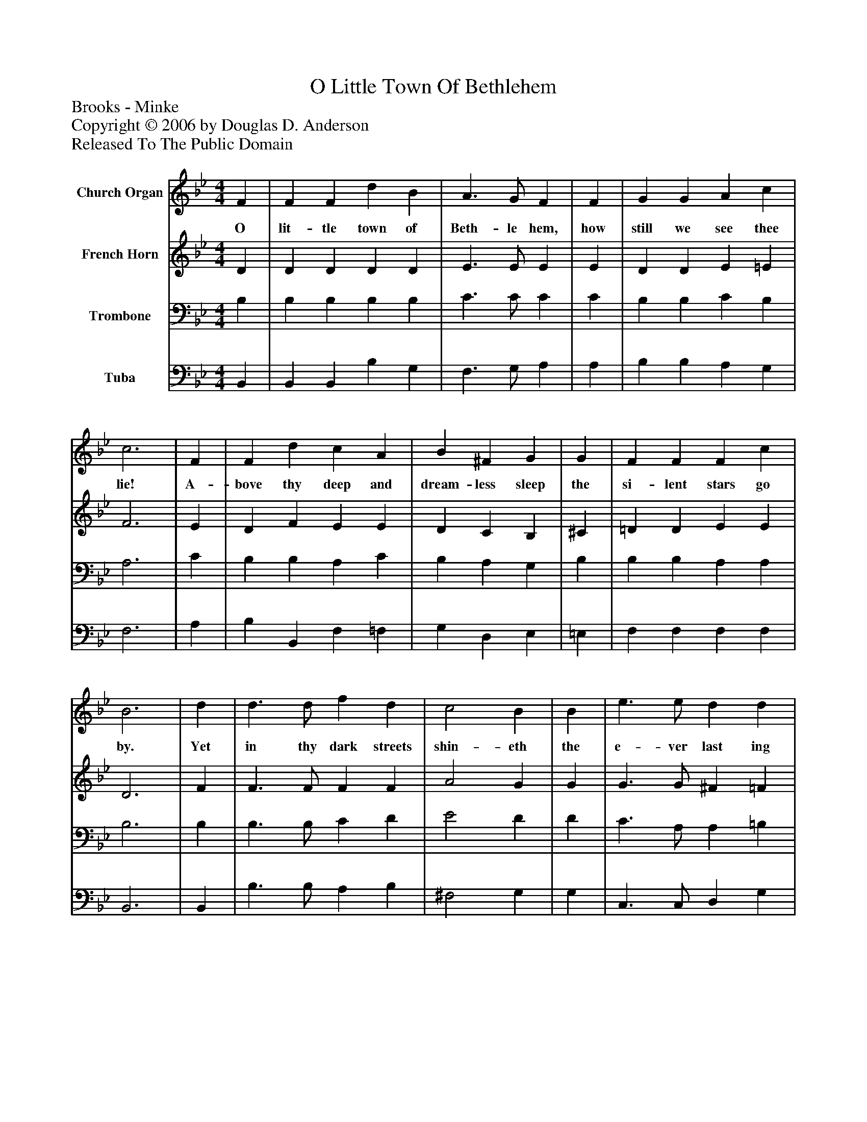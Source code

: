 %%abc-creator mxml2abc 1.4
%%abc-version 2.0
%%continueall true
%%titletrim true
%%titleformat A-1 T C1, Z-1, S-1
X: 0
T: O Little Town Of Bethlehem
Z: Brooks - Minke
Z: Copyright © 2006 by Douglas D. Anderson
Z: Released To The Public Domain
L: 1/4
M: 4/4
V: P1 name="Church Organ"
%%MIDI program 1 19
V: P2 name="French Horn"
%%MIDI program 2 60
V: P3 name="Trombone"
%%MIDI program 3 57
V: P4 name="Tuba"
%%MIDI program 4 58
K: Bb
[V: P1]  F | F F d B | A3/ G/ F | F | G G A c | c3 | F | F d c A | B ^F G | G | F F F c | B3 | d | d3/ d/ f d | c2 B | B | e3/ e/ d d | c3 | F | F d c A | B ^F G | G | F F F c | B3|]
w: O lit- tle town of Beth- le hem, how still we see thee lie! A- bove thy deep and dream- less sleep the si- lent stars go by. Yet in thy dark streets shin- eth the e- ver last ing Light; The hopes and fears of all the years are met in thee to- night.
[V: P2]  D | D D D D | E3/ E/ E | E | D D E =E | F3 | E | D F E E | D C B, | ^C | =D D E E | D3 | F | F3/ F/ F F | A2 G | G | G3/ G/ ^F =F | (=E2 F) | _E | D F E E | D C B, | ^C | =D F E E | D3|]
[V: P3]  B, | B, B, B, B, | C3/ C/ C | C | B, B, C B, | A,3 | C | B, B, A, C | B, A, G, | B, | B, B, A, A, | B,3 | B, | B,3/ B,/ C D | E2 D | D | C3/ A,/ A, =B, | C3 | C | B, B, A, C | B, A, G, | B, | B, B, A, F, | F,3|]
[V: P4]  B,, | B,, B,, B, G, | F,3/ G,/ A, | A, | B, B, A, G, | F,3 | A, | B, B,, F, =F, | G, D, E, | =E, | F, F, F, F, | B,,3 | B,, | B,3/ B,/ A, B, | ^F,2 G, | G, | C,3/ C,/ D, G, | (C. B, A,) | A, | B, B,, F, ^F, | G, D, E, | =E, | F, D, C, F,, | B,,3|]

